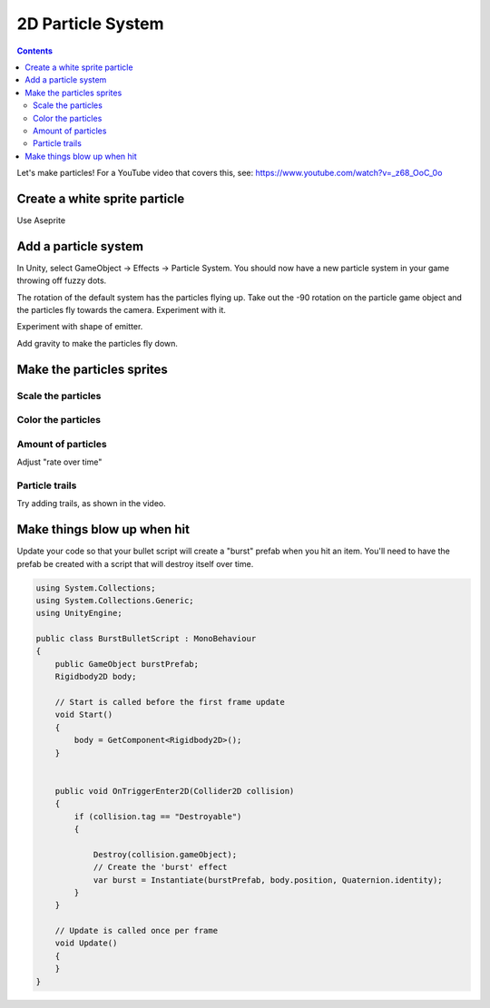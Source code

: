 2D Particle System
==================

.. contents::

Let's make particles! For a YouTube video that covers this, see:
https://www.youtube.com/watch?v=_z68_OoC_0o

Create a white sprite particle
------------------------------

Use Aseprite

Add a particle system
---------------------

In Unity, select GameObject -> Effects -> Particle System.
You should now have a new particle system in your game throwing off fuzzy dots.

.. image:: particles_1.png
   :width: 50%

The rotation of the default system has the particles flying up.
Take out the -90 rotation on the particle game object and the particles fly towards the camera.
Experiment with it.

Experiment with shape of emitter.

.. image:: shape.png

Add gravity to make the particles fly down.

Make the particles sprites
--------------------------

.. image:: texture.png

Scale the particles
~~~~~~~~~~~~~~~~~~~

.. image:: particle_size.png

Color the particles
~~~~~~~~~~~~~~~~~~~

.. image:: color.png

Amount of particles
~~~~~~~~~~~~~~~~~~~

Adjust "rate over time"

Particle trails
~~~~~~~~~~~~~~~

Try adding trails, as shown in the video.

Make things blow up when hit
----------------------------

Update your code so that your bullet script will create a "burst" prefab when you
hit an item. You'll need to have the prefab be created with a script that will destroy
itself over time.

.. code-block:: c#

    using System.Collections;
    using System.Collections.Generic;
    using UnityEngine;

    public class BurstBulletScript : MonoBehaviour
    {
        public GameObject burstPrefab;
        Rigidbody2D body;

        // Start is called before the first frame update
        void Start()
        {
            body = GetComponent<Rigidbody2D>();
        }


        public void OnTriggerEnter2D(Collider2D collision)
        {
            if (collision.tag == "Destroyable")
            {

                Destroy(collision.gameObject);
                // Create the 'burst' effect
                var burst = Instantiate(burstPrefab, body.position, Quaternion.identity);
            }
        }

        // Update is called once per frame
        void Update()
        {
        }
    }


